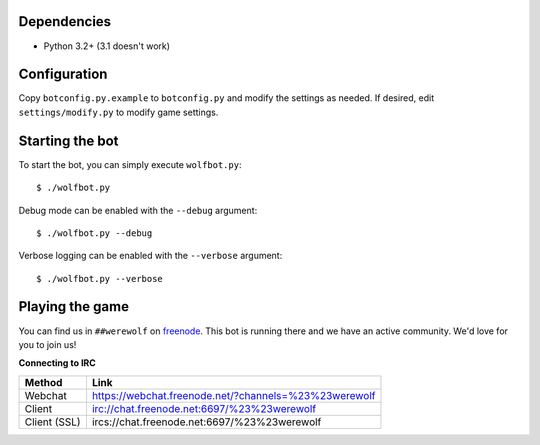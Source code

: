 ------------
Dependencies
------------

- Python 3.2+ (3.1 doesn't work)

-------------
Configuration
-------------

Copy ``botconfig.py.example`` to ``botconfig.py`` and modify the
settings as needed. If desired, edit ``settings/modify.py`` to modify
game settings.

----------------
Starting the bot
----------------

To start the bot, you can simply execute ``wolfbot.py``::

    $ ./wolfbot.py

Debug mode can be enabled with the ``--debug`` argument::

    $ ./wolfbot.py --debug

Verbose logging can be enabled with the ``--verbose`` argument::

    $ ./wolfbot.py --verbose

----------------
Playing the game
----------------

You can find us in ``##werewolf`` on `freenode`_. This bot is running
there and we have an active community. We'd love for you to join us!

**Connecting to IRC**

============ =====================================================
Method       Link
============ =====================================================
Webchat      https://webchat.freenode.net/?channels=%23%23werewolf
Client       irc://chat.freenode.net:6697/%23%23werewolf
Client (SSL) ircs://chat.freenode.net:6697/%23%23werewolf
============ =====================================================

.. _freenode: https://freenode.net/
